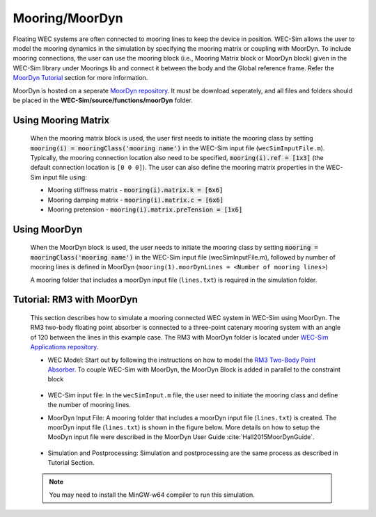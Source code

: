 
Mooring/MoorDyn
---------------
Floating WEC systems are often connected to mooring lines to keep the device in position. WEC-Sim allows the user to model the mooring dynamics in the simulation by specifying the mooring matrix or coupling with MoorDyn. To include mooring connections, the user can use the mooring block (i.e., Mooring Matrix block or MoorDyn block) given in the WEC-Sim library under Moorings lib and connect it between the body and the Global reference frame. Refer the `MoorDyn Tutorial <http://wec-sim.github.io/WEC-Sim/features.html#tutorial-rm3-with-moordyn>`_ section for more information.

MoorDyn is hosted on  a seperate `MoorDyn repository <https://github.com/WEC-Sim/moorDyn>`_. It must be download seperately, and all files and folders should be placed in the **WEC-Sim/source/functions/moorDyn** folder.


Using Mooring Matrix
~~~~~~~~~~~~~~~~~~~~~~~~~~~~~~
	When the mooring matrix block is used, the user first needs to initiate the mooring class by setting :code:`mooring(i) = mooringClass('mooring name')` in the WEC-Sim input file (``wecSimInputFile.m``). Typically, the mooring connection location also need to be specified, :code:`mooring(i).ref = [1x3]` (the default connection location is ``[0 0 0]``). The user can also define the mooring matrix properties in the WEC-Sim input file using:

	* Mooring stiffness matrix - :code:`mooring(i).matrix.k = [6x6]`

	* Mooring damping matrix - :code:`mooring(i).matrix.c = [6x6]`

	* Mooring pretension - :code:`mooring(i).matrix.preTension = [1x6]`

	.. Note: 
		"i" indicates the mooring number. More than one mooring can be specified in the WEC-Sim model when the mooring matrix block is used. 

Using MoorDyn
~~~~~~~~~~~~~~~~~~~~~~~~~~~~~~
	When the MoorDyn block is used, the user needs to initiate the mooring class by setting :code:`mooring = mooringClass('mooring name')` in the WEC-Sim input file (wecSimInputFile.m), followed by number of mooring lines is defined in MoorDyn (``mooring(1).moorDynLines = <Number of mooring lines>``)

	A mooring folder that includes a moorDyn input file (``lines.txt``) is required in the simulation folder. 
	

	.. Note: 
		WEC-Sim/MoorDyn coupling only allows one mooring configuration in the simulation.

Tutorial: RM3 with MoorDyn
~~~~~~~~~~~~~~~~~~~~~~~~~~~~~~
	This section describes how to simulate a mooring connected WEC system in WEC-Sim using MoorDyn. The RM3 two-body floating point absorber is connected to a three-point catenary mooring system with an angle of 120 between the lines in this example case. The RM3 with MoorDyn folder is located under `WEC-Sim Applications repository <https://github.com/WEC-Sim/WEC-Sim_Applications>`_.


	* WEC Model: Start out by following the instructions on how to model the `RM3 Two-Body Point Absorber <http://wec-sim.github.io/WEC-Sim/getting_started.html#id2>`_. To couple WEC-Sim with MoorDyn, the MoorDyn Block is added in parallel to the constraint block

	.. _WECSimmoorDyn:

	.. figure:: _static/WECSimMoorDyn.png
	    :width: 320pt
	    :align: center


	* WEC-Sim input file: In the ``wecSimInput.m`` file, the user need to initiate the mooring class and define the number of mooring lines.

	.. _WECSimInputMoorDyn:

	.. literalinclude:: RM3MooDynwecSimInputFile.m
	   :language: matlab


	* MoorDyn Input File: A mooring folder that includes a moorDyn input file (``lines.txt``) is created. The moorDyn input file (``lines.txt``) is shown in the figure below. More details on how to setup the MooDyn input file were described in the MoorDyn User Guide :cite:`Hall2015MoorDynGuide`.

	.. _moorDynInput:

	.. figure:: _static/moorDynInput.png
	    :width: 400pt
	    :align: center

	* Simulation and Postprocessing: Simulation and postprocessing are the same process as described in Tutorial Section.
	
	.. Note::
		You may need to install the MinGW-w64 compiler to run this simulation.

